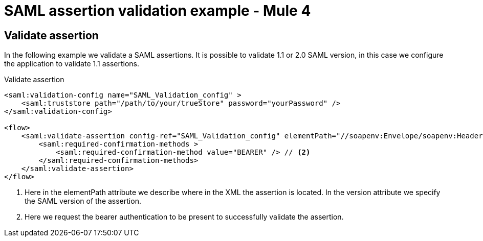 = SAML assertion validation example - Mule 4
:page-aliases: connectors::saml/validate-saml-assertion-example.adoc

== Validate assertion

In the following example we validate a SAML assertions. It is possible to validate 1.1 or 2.0 SAML version, in this case
we configure the application to validate 1.1 assertions.

.Validate assertion
[source,xml,linenums]
----
<saml:validation-config name="SAML_Validation_config" >
    <saml:truststore path="/path/to/your/trueStore" password="yourPassword" />
</saml:validation-config>

<flow>
    <saml:validate-assertion config-ref="SAML_Validation_config" elementPath="//soapenv:Envelope/soapenv:Header/wsse:Security" version="SAML_11"> // <1>
        <saml:required-confirmation-methods >
            <saml:required-confirmation-method value="BEARER" /> // <2>
        </saml:required-confirmation-methods>
    </saml:validate-assertion>
</flow>
----
<1> Here in the elementPath attribute we describe where in the XML the assertion is located. In the version attribute
we specify the SAML version of the assertion.
<2> Here we request the bearer authentication to be present to successfully validate the assertion.